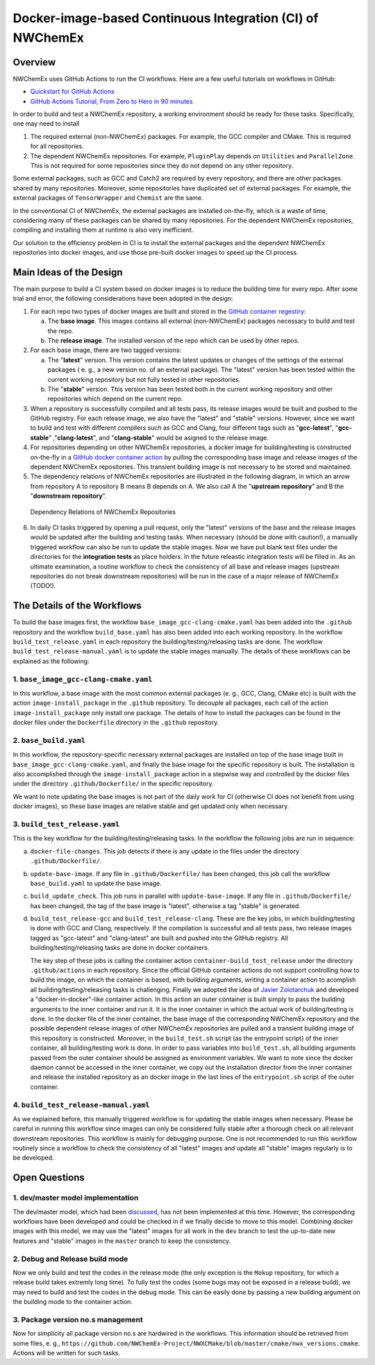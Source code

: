 **********************************************************
Docker-image-based Continuous Integration (CI) of NWChemEx
**********************************************************

Overview
================

NWChemEx uses GitHub Actions to run the CI workflows. Here are a few useful 
tutorials on workflows in GitHub:

- `Quickstart for GitHub Actions <https://docs.github.com/en/actions/quickstart>`__
- `GitHub Actions Tutorial, From Zero to Hero in 90 minutes <https://www.youtube.com/watch?v=TLB5MY9BBa4>`__

In order to build and test a NWChemEx repository, a working environment should 
be ready for these tasks. Specifically, one may need to install

1. The required external (non-NWChemEx) packages. For example, the GCC compiler
   and CMake. This is required for all repositories.
2. The dependent NWChemEx repositories. For example, ``PluginPlay`` depends on
   ``Utilities`` and ``ParallelZone``. This is not required for some 
   repositories since they do not depend on any other repository.

Some external packages, such as GCC and Catch2 are required by every repository,
and there are other packages shared by many repositories. Moreover, some
repositories have duplicated set of external packages. For example, the external
packages of ``TensorWrapper`` and ``Chemist`` are the same.

In the conventional CI of NWChemEx, the external packages are installed 
on-the-fly, which is a waste of time, considering many of these packages can be
shared by many repositories. For the dependent NWChemEx repositories, compiling
and installing them at runtime is also very inefficient.

Our solution to the efficiency problem in CI is to install the external packages 
and the dependent NWChemEx repositories into docker images, and use those 
pre-built docker images to speed up the CI process.

Main Ideas of the Design
========================

The main purpose to build a CI system based on docker images is to reduce the
building time for every repo. After some trial and error, the following
considerations have been adopted in the design:

1. For each repo two types of docker images are built and stored in the
   `GitHub container regestiry <https://docs.github.com/en/packages/working-with-a-github-packages-registry/working-with-the-container-registry>`__:

   a. The **base image**. This images contains all external (non-NWChemEx) 
      packages necessary to build and test the repo.
   b. The **release image**. The installed version of the repo which can be used 
      by other repos.
2. For each base image, there are two tagged versions:

   a. The "**latest**" version. This version contains the 
      latest updates or changes of the settings of the external packages (
      e. g., a new version no. of an external package). The "latest" version 
      has been tested within the current working repository but not fully 
      tested in other repositories.
   b. The "**stable**" version. This version has been tested both in the 
      current working repository and other repositories which depend on the
      current repo.
3. When a repository is successfully compiled and all tests pass, its release
   images would be built and pushed to the GitHub registry. For each release 
   image, we also have the "latest" and "stable" versions. 
   However, since we want to build and test with different compilers such as 
   GCC and Clang, four different tags such as "**gcc-latest**", "**gcc-stable**"
   ,"**clang-latest**", and "**clang-stable**" would be asigned to the release
   image.
4. For repositories depending on other NWChemEx repositories, a docker image 
   for building/testing is constructed on-the-fly in a 
   `GitHub docker container action <https://docs.github.com/en/actions/creating-actions/creating-a-docker-container-action>`__ 
   by pulling the corresponding base image and release images of the dependent 
   NWChemEx repositories. This transient building image is not necessary to be 
   stored and maintained.
5. The dependency relations of NWChemEx repositories are illustrated in the 
   following diagram, in which an arrow from repository A to repository B means
   B depends on A. We also call A the "**upstream repository**" and B the 
   "**downstream repository**".

.. figure:: ./repo_dep.png

   Dependency Relations of NWChemEx Repositories

6. In daily CI tasks triggered by opening a pull request, only the "latest" 
   versions of the base and the release images would be updated after the 
   building and testing tasks. When necessary (should be done with caution!), 
   a manually triggered workflow can also be run to update the stable images.
   Now we have put blank test files under the directories for the 
   **integration tests** as place holders. In the future releastic integration 
   tests will be filled in. As an ultimate examination, a routine workflow to 
   check the consistency of all base and release images (upstream repositories 
   do not break downstream repositories) will be run in the case of a major 
   release of NWChemEx (TODO!).

The Details of the Workflows
============================

To build the base images first, the workflow ``base_image_gcc-clang-cmake.yaml``
has been added into the ``.github`` repository and the workflow ``build_base.yaml``
has also been added into each working repository. In the workflow ``build_test_release.yaml``
in each repository the building/testing/releasing tasks are done. The workflow 
``build_test_release-manual.yaml`` is to update the stable images manually. The
details of these workflows can be explained as the following:

1. ``base_image_gcc-clang-cmake.yaml``
--------------------------------------

In this workflow, a base image with the most common external packages (e. g., 
GCC, Clang, CMake etc) is built with the action ``image-install_package`` in the 
``.github`` repository. To decouple all packages, each call of the action 
``image-install_package`` only install one package. The details of how to 
install the packages can be found in the docker files under the ``Dockerfile``
directory in the ``.github`` repository.

2. ``base_build.yaml``
----------------------

In this workflow, the repository-specific necessary external packages are 
installed on top of the base image built in ``base_image_gcc-clang-cmake.yaml``,
and finally the base image for the specific repository is built. The 
installation is also accomplished through the ``image-install_package`` action 
in a stepwise way and controlled by the docker files under the directory 
``.github/Dockerfile/`` in the specific repository.

We want to note updating the base images is not part of the daily work for CI 
(otherwise CI does not benefit from using docker images),
so these base images are relative stable and get updated only when necessary.

3. ``build_test_release.yaml``
------------------------------

This is the key workflow for the building/testing/releasing tasks. In the 
workflow the following jobs are run in sequence:

a. ``docker-file-changes``. 
   This job detects if there is any update in the files under the directory 
   ``.github/Dockerfile/``.

b. ``update-base-image``. 
   If any file in ``.github/Dockerfile/`` has been changed, this job call the 
   workflow ``base_build.yaml`` to update the base image.

c. ``build_update_check``. 
   This job runs in parallel with ``update-base-image``. If any file in 
   ``.github/Dockerfile/`` has been changed, the tag of the base image is 
   "latest", otherwise a tag "stable" is generated.

d. ``build_test_release-gcc`` and ``build_test_release-clang``.
   These are the key jobs, in which building/testing is done with GCC and Clang,
   respectively. If the compilation is successful and all tests pass, two 
   release images tagged as "gcc-latest" and "clang-latest" are built and 
   pushed into the GitHub registry. All building/testing/releasing tasks are 
   done in docker containers.
   
   The key step of these jobs is calling the container action ``container-build_test_release``
   under the directory ``.github/actions`` in each repository. Since the 
   official GitHub container actions do not support controlling how to build 
   the image, on which the container is based, with building arguments, writing
   a container action to acomplish all building/testing/releasing tasks is 
   challenging. Finally we adopted the idea of `Javier Zolotarchuk <https://github.com/JavierZolotarchuk/parameterizable-docker-action-example>`__
   and developed a "docker-in-docker"-like container action. In this action an
   outer container is built simply to pass the building arguments to the inner
   container and run it. It is the inner container in which the actual work of 
   building/testing is done. In the docker file of the inner container, the base
   image of the corresponding NWChemEx repository and the possible dependent 
   release images of other NWChemEx repositories are pulled and a transient 
   building image of this repository is constructed. Moreover, in the ``build_test.sh`` 
   script (as the entrypoint script) of the inner container, all 
   building/testing work is done. In order to pass variables into ``build_test.sh``, 
   all building arguments passed from the outer container should be assigned
   as environment variables. We want to note since the docker daemon cannot be
   accessed in the inner container, we copy out the installation director from 
   the inner container and release the installed repository as an docker image 
   in the last lines of the ``entrypoint.sh`` script of the outer container.

4. ``build_test_release-manual.yaml``
-------------------------------------

As we explained before, this manually triggered workflow is for updating the 
stable images when necessary. Please be careful in running this workflow since
images can only be considered fully stable after a thorough check on all 
relevant downstream repositories. This workflow is mainly for debugging purpose.
One is not recommended to run this workflow routinely since a workflow to check 
the consistency of all "latest" images and update all "stable" images regularly 
is to be developed.

Open Questions
==============

1. dev/master model implementation
----------------------------------

The dev/master model, which had been `discussed <https://github.com/NWChemEx-Project/ParallelZone/issues/108>`__,
has not been implemented at this time. However, the corresponding workflows 
have been developed and could be checked in if we finally decide to move to 
this model. Combining docker images with this model, we may use the "latest" 
images for all work in the ``dev`` branch to test the up-to-date new features 
and "stable" images in the ``master`` branch to keep the consistency.

2. Debug and Release build mode
-------------------------------

Now we only build and test the codes in the release mode (the only exception is
the ``Mokup`` repository, for which a release build takes extremly long time).
To fully test the codes (some bugs may not be exposed in a release build), we
may need to build and test the codes in the debug mode. This can be easily done
by passing a new building argument on the building mode to the container action.

3. Package version no.s management
----------------------------------

Now for simplicity all package version no.s are hardwired in the workflows. 
This information should be retrieved from some files, e. g., ``https://github.com/NWChemEx-Project/NWXCMake/blob/master/cmake/nwx_versions.cmake``.
Actions will be written for such tasks.


